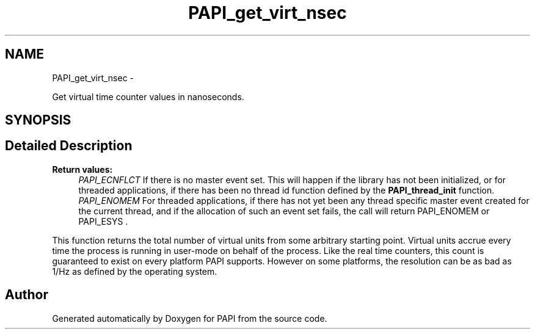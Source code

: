 .TH "PAPI_get_virt_nsec" 3 "Fri Feb 22 2019" "Version 5.7.0.0" "PAPI" \" -*- nroff -*-
.ad l
.nh
.SH NAME
PAPI_get_virt_nsec \- 
.PP
Get virtual time counter values in nanoseconds\&.  

.SH SYNOPSIS
.br
.PP
.SH "Detailed Description"
.PP 

.PP
\fBReturn values:\fP
.RS 4
\fIPAPI_ECNFLCT\fP If there is no master event set\&. This will happen if the library has not been initialized, or for threaded applications, if there has been no thread id function defined by the \fBPAPI_thread_init\fP function\&. 
.br
\fIPAPI_ENOMEM\fP For threaded applications, if there has not yet been any thread specific master event created for the current thread, and if the allocation of such an event set fails, the call will return PAPI_ENOMEM or PAPI_ESYS \&.
.RE
.PP
This function returns the total number of virtual units from some arbitrary starting point\&. Virtual units accrue every time the process is running in user-mode on behalf of the process\&. Like the real time counters, this count is guaranteed to exist on every platform PAPI supports\&. However on some platforms, the resolution can be as bad as 1/Hz as defined by the operating system\&. 

.SH "Author"
.PP 
Generated automatically by Doxygen for PAPI from the source code\&.

